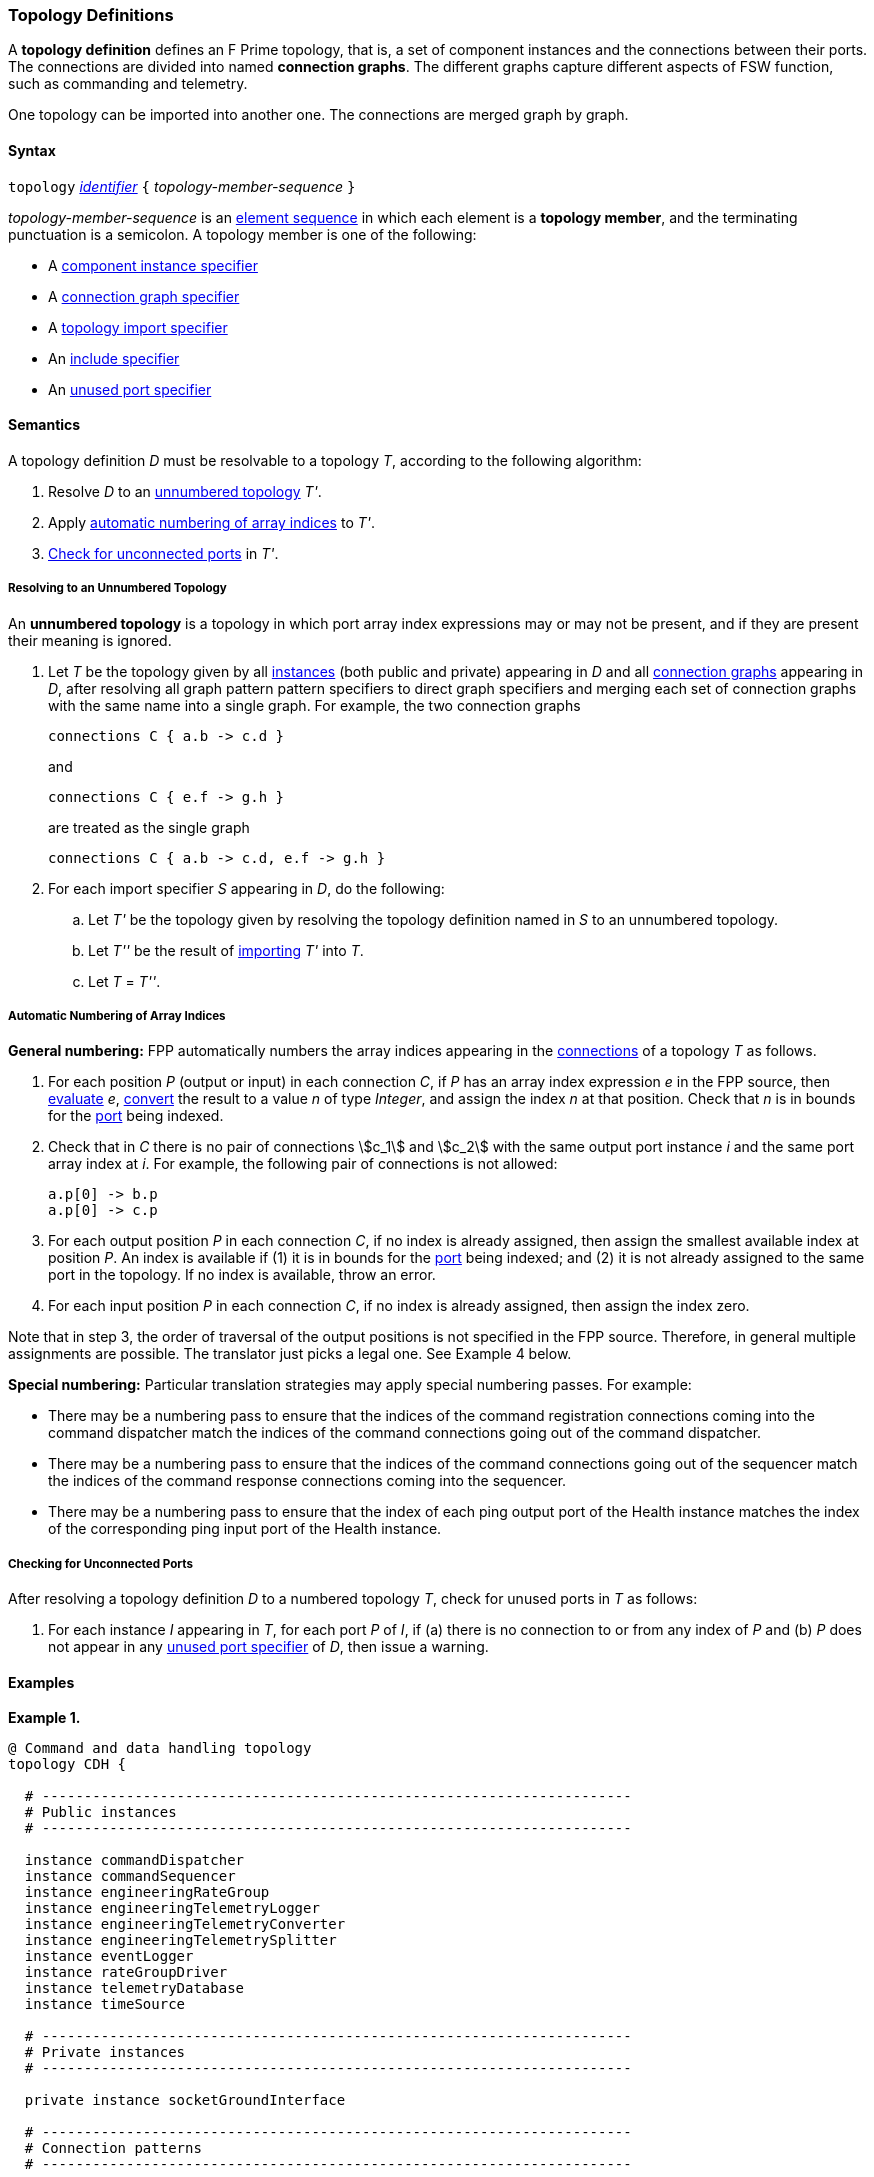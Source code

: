 === Topology Definitions

A *topology definition* defines an F Prime topology,
that is, a set of component instances and the connections
between their ports.
The connections are divided into named *connection graphs*.
The different graphs capture different aspects of FSW
function, such as commanding and telemetry.

One topology can be imported into another one.
The connections are merged graph by graph.

==== Syntax

`topology` 
<<Lexical-Elements_Identifiers,_identifier_>>
`{` _topology-member-sequence_ `}`

_topology-member-sequence_ is an
<<Element-Sequences,element sequence>> in 
which each element is a *topology member*,
and the terminating punctuation is a semicolon.
A topology member is one of the following:

* A <<Specifiers_Component-Instance-Specifiers,component 
instance specifier>>

* A <<Specifiers_Connection-Graph-Specifiers,connection graph specifier>>

* A <<Specifiers_Topology-Import-Specifiers,topology import specifier>>

* An <<Specifiers_Include-Specifiers,include specifier>>

* An <<Specifiers_Unused-Port-Specifiers,unused port specifier>>

==== Semantics

A topology definition _D_ must be resolvable to a topology _T_,
according to the following algorithm:

. Resolve _D_ to an
<<Definitions_Topology-Definitions_Semantics_Resolving-to-an-Unnumbered-Topology,unnumbered
topology>> _T'_.

. Apply 
<<Definitions_Topology-Definitions_Semantics_Automatic-Numbering-of-Array-Indices,
automatic numbering of array indices>>
to _T'_.

. <<Definitions_Topology-Definitions_Semantics_Checking-for-Unconnected-Ports,
Check for unconnected ports>> in _T'_.

===== Resolving to an Unnumbered Topology

An *unnumbered topology* is a topology in which port array index expressions
may or may not be present, and if they are present their meaning is ignored.

. Let _T_ be the topology given by all
<<Specifiers_Component-Instance-Specifiers,instances>> (both public and
private) appearing in _D_ and all
<<Specifiers_Connection-Graph-Specifiers,connection graphs>> appearing in
_D_, after resolving all graph pattern pattern specifiers to direct graph
specifiers and merging each set of connection graphs with the same name into
a single graph.
For example, the two connection graphs
+
[source,fpp]
----
connections C { a.b -> c.d }
----
+
and
+
[source,fpp]
----
connections C { e.f -> g.h }
----
+
are treated as the single graph
+
[source,fpp]
----
connections C { a.b -> c.d, e.f -> g.h }
----

. For each import specifier _S_ appearing in _D_, do the following:

.. Let _T'_ be the topology given by resolving the topology definition named in
_S_ to an unnumbered topology.

.. Let _T''_ be the result of 
<<Specifiers_Topology-Import-Specifiers,importing>>
_T'_ into _T_.

.. Let _T_ = _T''_.

===== Automatic Numbering of Array Indices

*General numbering:* FPP automatically numbers the array indices appearing in 
the <<Specifiers_Connection-Graph-Specifiers,connections>>
of a topology _T_ as follows.

. For each position _P_ (output or input) in each connection _C_, 
if _P_ has an array index expression _e_ in the FPP source, then
<<Evaluation,evaluate>> _e_,
<<Type-Checking_Type-Conversion,convert>> the result to a value _n_ of type 
_Integer_, and assign the index _n_ at that position.
Check that _n_ is in bounds for the
<<Definitions_Port-Definitions,port>> being indexed.

. Check that in _C_ there is no pair of connections stem:[c_1] and stem:[c_2]
with the same output port instance _i_ and the same port array index at _i_.
For example, the following pair of connections is not allowed:
+
[source,fpp]
----
a.p[0] -> b.p
a.p[0] -> c.p
----

. For each output position _P_ in each connection _C_,
if no index is already assigned, then assign the smallest available index at 
position _P_.
An index is available if (1) it is in bounds for the 
<<Definitions_Port-Definitions,port>> being indexed; and (2)
it is not already assigned to the same port in the topology.
If no index is available, throw an error.

. For each input position _P_ in each connection _C_, 
if no index is already assigned, then assign the index zero.

Note that in step 3, the order of traversal of the output positions is
not specified in the FPP source.
Therefore, in general multiple assignments are possible.
The translator just picks a legal one.
See Example 4 below.

*Special numbering:* Particular translation strategies may apply
special numbering passes. For example:

* There may be a numbering pass to ensure
that the indices of the command registration connections coming into the 
command dispatcher match the indices of the command connections going out
of the command dispatcher.

* There may be a numbering pass to ensure
that the indices of the command connections going out of the sequencer
match the indices of the command response connections coming into the 
sequencer.

* There may be a numbering pass to ensure that the index of each 
ping output port of the Health instance matches the index of the corresponding 
ping input port of the Health instance.

===== Checking for Unconnected Ports

After resolving a topology definition _D_ to a numbered topology _T_,
check for unused ports in _T_ as follows:

. For each instance _I_ appearing in _T_, for each port _P_ of _I_,
if (a) there is no connection to or from any index of _P_ and (b)
_P_ does not appear in any 
<<Specifiers_Unused-Port-Specifiers,unused port specifier>> of _D_,
then issue a warning.

==== Examples

*Example 1.*

[source,fpp]
----
@ Command and data handling topology
topology CDH {

  # ----------------------------------------------------------------------
  # Public instances 
  # ----------------------------------------------------------------------

  instance commandDispatcher
  instance commandSequencer
  instance engineeringRateGroup
  instance engineeringTelemetryLogger
  instance engineeringTelemetryConverter
  instance engineeringTelemetrySplitter
  instance eventLogger
  instance rateGroupDriver
  instance telemetryDatabase
  instance timeSource

  # ----------------------------------------------------------------------
  # Private instances 
  # ----------------------------------------------------------------------

  private instance socketGroundInterface

  # ----------------------------------------------------------------------
  # Connection patterns
  # ----------------------------------------------------------------------

  connections pattern COMMANDS instance commandDispatcher
  connections pattern EVENTS instance eventLogger
  connections pattern TIME instance timeSource

  # ---------------------------------------------------------------------- 
  # Connection graphs
  # ---------------------------------------------------------------------- 

  connections CommandSequences {
    commandSequencer.comCmdOut -> commandDispatcher.comCmdIn
  }

  connections Downlink {
    eventLogger.comOut -> socketGroundInterface.comEventIn
    telemetryDatabase.comOut -> socketGroundInterface.comTlmIn
  }

  connections EngineeringTelemetry {
    commandDispatcher.tlmOut -> engineeringTelemetrySplitter.tlmIn
    commandSequencer.tlmOut -> telemetryDatabase.tlmIn
    engineeringRateGroup.tlmOut -> engineeringTelemetrySplitter.tlmIn
    engineeringTelmetryConverter.comTlmOut -> engineeringTelemetryLogger.comTlmIn
    engineeringTelemetrySplitter.tlmOut -> engineeringTelemetryConverter.tlmIn
    engineeringTelemetrySplitter.tlmOut -> telemetryDatabase.tlmIn
  }

  connections RateGroups {
    engineeringRateGroup.schedOut -> commandSequencer.schedIn
    engineeringRateGroup.schedOut -> telemetryDatabase.schedIn
    rateGroupDriver.cycleOut -> engineeringRateGroup.cycleIn
  }

  connections Uplink {
    socketGroundInterface.comCmdOut -> commandDispatcher.comCmdIn
  }

  # ----------------------------------------------------------------------
  # Unused ports 
  # ----------------------------------------------------------------------

  unused {
    commandDispatcher.pingIn
    commandDispatcher.pingOut
    commandSequencer.pingIn
    commandSequencer.pingOut
    engineeringRateGroup.pingIn
    engineeringRateGroup.pingOut
    engineeringTelemetryLogger.bufferSendIn
    engineeringTelemetryLogger.bufferSendOut
    engineeringTelemetryLogger.pingIn
    engineeringTelemetryLogger.pingOut
    eventLogger.pingIn
    eventLogger.pingOut
    socketGroundInterface.fileDownlinkBufferSendIn
    socketGroundInterface.fileDownlinkBufferSendOut
    socketGroundInterface.fileUplinkBufferGet
    socketGroundInterface.fileUplinkBufferSendOut
    telemetryDatabase.comTlmOut
    telemetryDatabase.pingIn
    telemetryDatabase.pingOut
    telemetryDatabase.schedIn
    telemetryDatabase.tlmGetIn
  }

}
----

*Example 2.*

[source,fpp]
----
@ Attitude control topology
topology AttitudeControl {

  # ----------------------------------------------------------------------
  # Imported topologies 
  # ----------------------------------------------------------------------

  import CDH

  # ----------------------------------------------------------------------
  # Public instances 
  # ----------------------------------------------------------------------

  instance acsRateGroup
  instance attitudeControl
  ...

  # ----------------------------------------------------------------------
  # Private instances 
  # ----------------------------------------------------------------------

  instance socketGroundInterface

  # ----------------------------------------------------------------------
  # Connection patterns
  # ----------------------------------------------------------------------

  connections instance commandDispatcher pattern COMMANDS
  connections instance eventLogger pattern EVENTS
  connections instance timeSource pattern TIME


  # ----------------------------------------------------------------------
  # Connection graphs
  # ----------------------------------------------------------------------

  connections AttitudeTelemetry {
    ...
  }

  connections Downlink {
    eventLogger.comOut -> socketGroundInterface.comEventIn
    telemetryDatabase.comOut -> socketGroundInterface.comTlmIn
  }

  connections EngineeringTelemetry {
    acsRateGroup.tlmOut -> engineeringTelemetrySplitter.tlmIn
    ...
  }

  connections RateGroups {
    acsRateGroup.schedOut -> attitudeControl.schedIn
  }

  connections Uplink {
    socketGroundInterface.comCmdOut -> commandDispatcher.comCmdIn
  }

}
----

*Example 3.*

[source,fpp]
----
@ Release topology
topology Release {

  # ----------------------------------------------------------------------
  # Imported topologies 
  # ----------------------------------------------------------------------

  import AttitudeControl
  import CDH
  import Communication
  ...

}
----

*Example 4.*

Here is one topology that can result from automatic numbering of array indices
applied to topology `B` in the
<<Specifiers_Topology-Import-Specifiers_Example,example for topology import
specifiers>>:

[source,fpp]
----
topology B {

  instance a
  instance c
  instance d
  instance e
  instance f 

  connections C1 {
    a.p1[0] -> c.p[0]
    a.p1[1] -> d.p[0]
  }

  connections C2 {
    a.p2[0] -> e.p[0]
  }

  connections C3 {
    a.p3[0] -> f.p[0]
  }

}
----

In general, where there are multiple connections to a single port array, the 
exact assignment of indices is not specified by the automatic numbering 
algorithm.
Another valid topology would reverse the assignment of 0 and 1 to `a.p1 
pass:[->] c.p` and `a.p1 pass:[->] d.p`.

